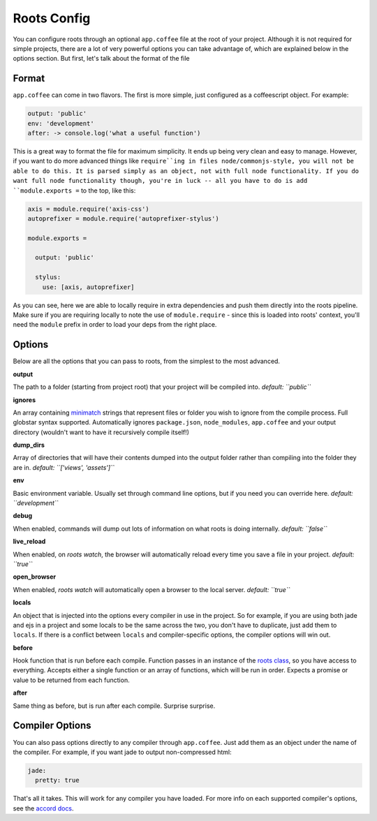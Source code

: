 Roots Config
============

You can configure roots through an optional ``app.coffee`` file at the root of your project. Although it is not required for simple projects, there are a lot of very powerful options you can take advantage of, which are explained below in the options section. But first, let's talk about the format of the file

Format
------

``app.coffee`` can come in two flavors. The first is more simple, just configured as a coffeescript object. For example:

.. code-block:: coffee-script

    output: 'public'
    env: 'development'
    after: -> console.log('what a useful function')

This is a great way to format the file for maximum simplicity. It ends up being very clean and easy to manage. However, if you want to do more advanced things like ``require``ing in files node/commonjs-style, you will not be able to do this. It is parsed simply as an object, not with full node functionality. If you do want full node functionality though, you're in luck -- all you have to do is add ``module.exports =`` to the top, like this:

.. code-block:: coffee-script

    axis = module.require('axis-css')
    autoprefixer = module.require('autoprefixer-stylus')

    module.exports =

      output: 'public'

      stylus:
        use: [axis, autoprefixer]

As you can see, here we are able to locally require in extra dependencies and push them directly into the roots pipeline. Make sure if you are requiring locally to note the use of ``module.require`` - since this is loaded into roots' context, you'll need the ``module`` prefix in order to load your deps from the right place.

Options
-------

Below are all the options that you can pass to roots, from the simplest to the most advanced.

**output**

The path to a folder (starting from project root) that your project will be compiled into.
*default: ``public``*

**ignores**

An array containing `minimatch <https://github.com/isaacs/minimatch>`_ strings that represent files or folder you wish to ignore from the compile process. Full globstar syntax supported. Automatically ignores ``package.json``, ``node_modules``, ``app.coffee`` and your output directory (wouldn't want to have it recursively compile itself!)

**dump_dirs**

Array of directories that will have their contents dumped into the output folder rather than compiling into the folder they are in.
*default: ``['views', 'assets']``*

**env**

Basic environment variable. Usually set through command line options, but if you need you can override here.
*default: ``development``*

**debug**

When enabled, commands will dump out lots of information on what roots is doing internally.
*default: ``false``*

**live_reload**

When enabled, on `roots watch`, the browser will automatically reload every time you save a file in your project.
*default: ``true``*

**open_browser**

When enabled, `roots watch` will automatically open a browser to the local server.
*default: ``true``*

**locals**

An object that is injected into the options every compiler in use in the project. So for example, if you are using both jade and ejs in a project and some locals to be the same across the two, you don't have to duplicate, just add them to ``locals``. If there is a conflict between ``locals`` and compiler-specific options, the compiler options will win out.

**before**

Hook function that is run before each compile. Function passes in an instance of the `roots class <../lib/index.coffee>`_, so you have access to everything. Accepts either a single function or an array of functions, which will be run in order. Expects a promise or value to be returned from each function.

**after**

Same thing as before, but is run after each compile. Surprise surprise.

Compiler Options
----------------

You can also pass options directly to any compiler through ``app.coffee``. Just add them as an object under the name of the compiler. For example, if you want jade to output non-compressed html:

.. code-block:: coffee-script

    jade:
      pretty: true

That's all it takes. This will work for any compiler you have loaded. For more info on each supported compiler's options, see the `accord docs <https://github.com/jenius/accord/tree/master/docs>`_.
